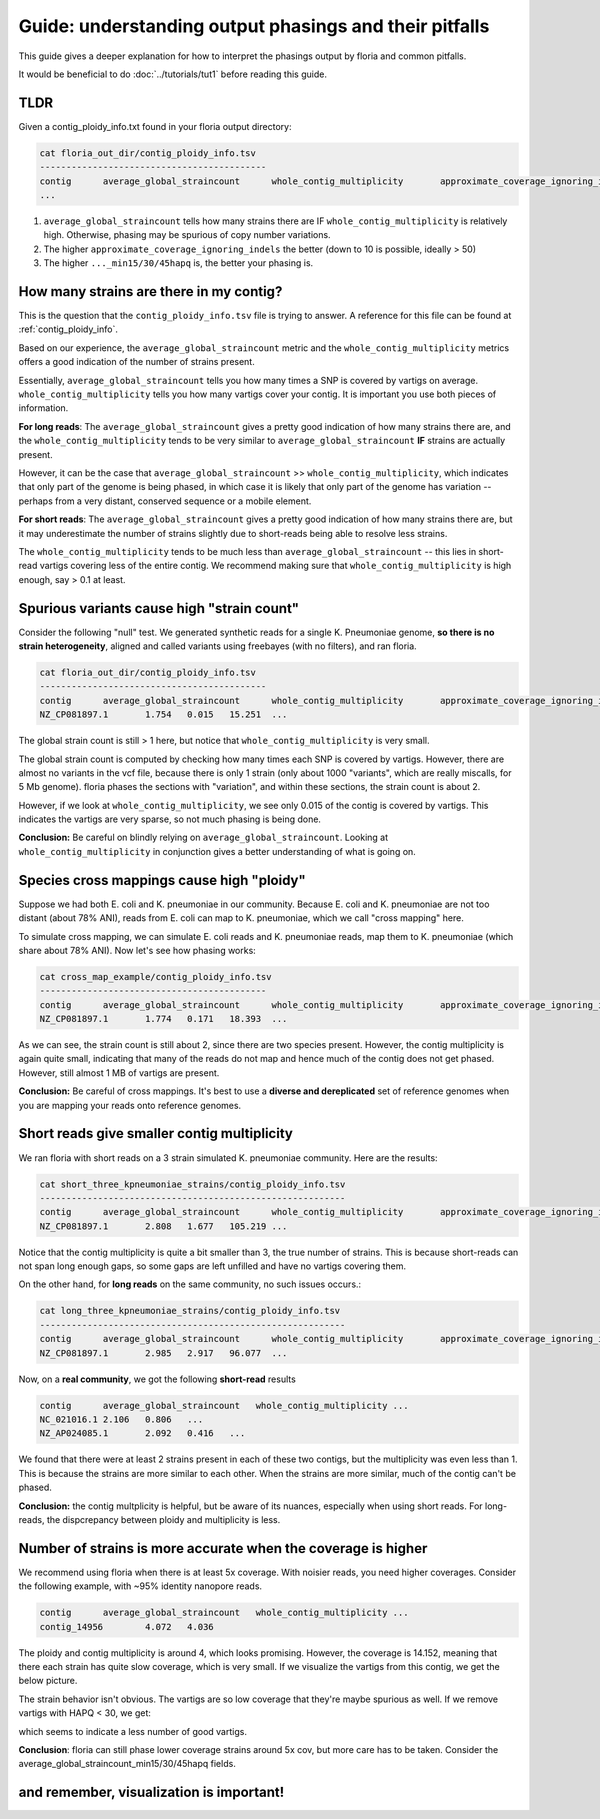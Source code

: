 Guide: understanding output phasings and their pitfalls
=======================================

This guide gives a deeper explanation for how to interpret the phasings output by floria and common pitfalls. 

It would be beneficial to do :doc:`../tutorials/tut1` before reading this guide. 

TLDR
-----

Given a contig_ploidy_info.txt found in your floria output directory:

.. code-block:: sh

    cat floria_out_dir/contig_ploidy_info.tsv
    -------------------------------------------
    contig	average_global_straincount	whole_contig_multiplicity	approximate_coverage_ignoring_indels ...
    ...

#. ``average_global_straincount`` tells how many strains there are IF ``whole_contig_multiplicity`` is relatively high. Otherwise, phasing may be spurious of copy number variations.
#. The higher ``approximate_coverage_ignoring_indels`` the better (down to 10 is possible, ideally > 50)
#. The higher ``..._min15/30/45hapq`` is, the better your phasing is. 


How many strains are there in my contig?
---------------------------------------

This is the question that the ``contig_ploidy_info.tsv`` file is trying to answer. A reference for this file can be found at :ref:`contig_ploidy_info`.

Based on our experience, the ``average_global_straincount`` metric and the ``whole_contig_multiplicity`` metrics offers a good indication of the number of strains present. 

Essentially, ``average_global_straincount`` tells you how many times a SNP is covered by vartigs on average. ``whole_contig_multiplicity`` tells you how many vartigs cover your contig. It is important you use both pieces of information. 

**For long reads**: The ``average_global_straincount`` gives a pretty good indication of how many strains there are, and the ``whole_contig_multiplicity`` tends to be very similar to ``average_global_straincount`` **IF** strains are actually present. 

However, it can be the case that ``average_global_straincount`` >> ``whole_contig_multiplicity``, which indicates that only part of the genome is being phased, in which case it is likely that only part of the genome has variation -- perhaps from a very distant, conserved sequence or a mobile element. 

**For short reads**: The ``average_global_straincount`` gives a pretty good indication of how many strains there are, but it may underestimate the number of strains slightly due to short-reads being able to resolve less strains. 

The ``whole_contig_multiplicity`` tends to be much less than ``average_global_straincount`` -- this lies in short-read vartigs covering less of the entire contig. We recommend making sure that ``whole_contig_multiplicity`` is high enough, say > 0.1 at least. 

Spurious variants cause high "strain count"
-----------------------------------


Consider the following "null" test. We generated synthetic reads for a single K. Pneumoniae genome, **so there is no strain heterogeneity**, aligned and called variants using freebayes (with no filters), and ran floria. 


.. code-block:: sh

    cat floria_out_dir/contig_ploidy_info.tsv
    -------------------------------------------
    contig	average_global_straincount	whole_contig_multiplicity	approximate_coverage_ignoring_indels ...
    NZ_CP081897.1	1.754	0.015	15.251	...

The global strain count is still > 1 here, but notice that ``whole_contig_multiplicity`` is very small. 

The global strain count is computed by checking how many times each SNP is covered by vartigs. However, there are almost no variants in the vcf file, because there is only 1 strain (only about 1000 "variants", which are really miscalls, for 5 Mb genome). floria phases the sections with "variation", and within these sections, the strain count is about 2.

However, if we look at ``whole_contig_multiplicity``, we see only 0.015 of the contig is covered by vartigs. This indicates the vartigs are very sparse, so not much phasing is being done. 

**Conclusion:** Be careful on blindly relying on ``average_global_straincount``. Looking at ``whole_contig_multiplicity`` in conjunction gives a better understanding of what is going on. 

Species cross mappings cause high "ploidy" 
-------------------------------------

Suppose we had both E. coli and K. pneumoniae in our community. Because E. coli and K. pneumoniae are not too distant (about 78% ANI), reads from E. coli can map to K. pneumoniae, which we call "cross mapping" here. 

To simulate cross mapping, we can simulate E. coli reads and K. pneumoniae reads, map them to K. pneumoniae (which share about 78% ANI). Now let's see how phasing works:

.. code-block:: sh

    cat cross_map_example/contig_ploidy_info.tsv
    -------------------------------------------
    contig	average_global_straincount	whole_contig_multiplicity	approximate_coverage_ignoring_indels ...
    NZ_CP081897.1	1.774	0.171	18.393	...

As we can see, the strain count is still about 2, since there are two species present. However, the contig multiplicity is again quite small, indicating that many of the reads do not map and hence much of the contig does not get phased. However, still almost 1 MB of vartigs are present. 

**Conclusion:** Be careful of cross mappings. It's best to use a **diverse and dereplicated** set of reference genomes when you are mapping your reads onto reference genomes. 

Short reads give smaller contig multiplicity
-----------------------------------------

We ran floria with short reads on a 3 strain simulated K. pneumoniae community. Here are the results:


.. code-block:: sh

    cat short_three_kpneumoniae_strains/contig_ploidy_info.tsv
    ----------------------------------------------------------
    contig	average_global_straincount	whole_contig_multiplicity	approximate_coverage_ignoring_indels...
    NZ_CP081897.1	2.808	1.677	105.219	...

Notice that the contig multiplicity is quite a bit smaller than 3, the true number of strains. This is because short-reads can not span long enough gaps, so some gaps are left unfilled and have no vartigs covering them. 

On the other hand, for **long reads** on the same community, no such issues occurs.:

.. code-block:: sh

    cat long_three_kpneumoniae_strains/contig_ploidy_info.tsv
    ----------------------------------------------------------
    contig	average_global_straincount	whole_contig_multiplicity	approximate_coverage_ignoring_indels ...
    NZ_CP081897.1	2.985	2.917	96.077	...


Now, on a **real community**, we got the following **short-read** results


.. code-block:: sh

    contig	average_global_straincount   whole_contig_multiplicity ...
    NC_021016.1	2.106	0.806   ...
    NZ_AP024085.1	2.092	0.416   ...	

We found that there were at least 2 strains present in each of these two contigs, but the multiplicity was even less than 1. This is because the strains are more similar to each other. When the strains are more similar, much of the contig can't be phased. 

**Conclusion:** the contig multplicity is helpful, but be aware of its nuances, especially when using short reads. For long-reads, the dispcrepancy between ploidy and multiplicity is less. 

Number of strains is more accurate when the coverage is higher
------------------------------------------------------------

We recommend using floria when there is at least 5x coverage. With noisier reads, you need higher coverages. Consider the following example, with ~95% identity nanopore reads.


.. code-block:: sh

    contig	average_global_straincount   whole_contig_multiplicity ...
    contig_14956	4.072	4.036	

The ploidy and contig multiplicity is around 4, which looks promising. However, the coverage is 14.152, meaning that there each strain has quite slow coverage, which is very small. If we visualize the vartigs from this contig, we get the below picture. 

.. image:: ../img/4xlowcovbad.png
  :width: 600
  :alt: floria IGV example.

The strain behavior isn't obvious. The vartigs are so low coverage that they're maybe spurious as well. If we remove vartigs with HAPQ < 30, we get:

.. image:: ../img/q30lowcov4strain.png
  :width: 600
  :alt: floria IGV example.

which seems to indicate a less number of good vartigs.

**Conclusion**: floria can still phase lower coverage strains around 5x cov, but more care has to be taken. Consider the average_global_straincount_min15/30/45hapq fields. 

and remember, visualization is important! 
--------------------------
